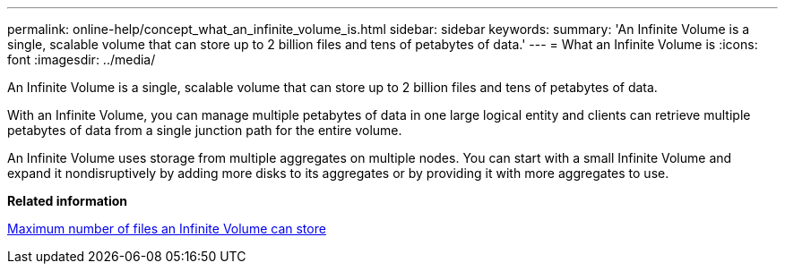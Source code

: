 ---
permalink: online-help/concept_what_an_infinite_volume_is.html
sidebar: sidebar
keywords: 
summary: 'An Infinite Volume is a single, scalable volume that can store up to 2 billion files and tens of petabytes of data.'
---
= What an Infinite Volume is
:icons: font
:imagesdir: ../media/

[.lead]
An Infinite Volume is a single, scalable volume that can store up to 2 billion files and tens of petabytes of data.

With an Infinite Volume, you can manage multiple petabytes of data in one large logical entity and clients can retrieve multiple petabytes of data from a single junction path for the entire volume.

An Infinite Volume uses storage from multiple aggregates on multiple nodes. You can start with a small Infinite Volume and expand it nondisruptively by adding more disks to its aggregates or by providing it with more aggregates to use.

*Related information*

xref:concept_maximum_number_of_files_an_infinite_volume_can_store.adoc[Maximum number of files an Infinite Volume can store]
